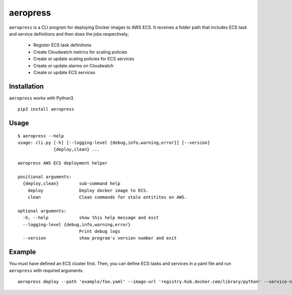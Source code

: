 
aeropress
=========

``aeropress`` is a CLI program for deploying Docker images to AWS ECS. It receives a folder path that includes
ECS task and service definitions and then does the jobs respectively;

  - Register ECS task definitions
  - Create Cloudwatch metrics for scaling policies
  - Create or update scaling policies for ECS services
  - Create or update alarms on Cloudwatch
  - Create or update ECS services

Installation
------------
``aeropress`` works with Python3.

::

 pip3 install aeropress

Usage
-----

::

  $ aeropress --help
  usage: cli.py [-h] [--logging-level {debug,info,warning,error}] [--version]
                {deploy,clean} ...

  aeropress AWS ECS deployment helper

  positional arguments:
    {deploy,clean}        sub-command help
      deploy              Deploy docker image to ECS.
      clean               Clean commands for stale entitites on AWS.

  optional arguments:
    -h, --help            show this help message and exit
    --logging-level {debug,info,warning,error}
                          Print debug logs
    --version             show program's version number and exit

Example
-------

You must have defined an ECS cluster first. Then, you can define ECS tasks and services in a yaml file and run
``aeropress`` with required arguments.
::

  aeropress deploy --path 'example/foo.yaml' --image-url 'registry.hub.docker.com/library/python' --service-name service-foo